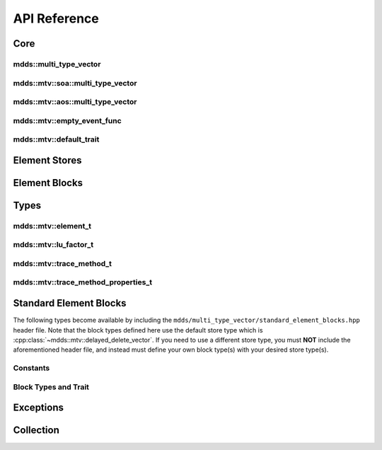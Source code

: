 .. highlight:: cpp

API Reference
=============

Core
----

mdds::multi_type_vector
^^^^^^^^^^^^^^^^^^^^^^^

.. doxygentypedef:: mdds::multi_type_vector

mdds::mtv::soa::multi_type_vector
^^^^^^^^^^^^^^^^^^^^^^^^^^^^^^^^^

.. doxygenclass:: mdds::mtv::soa::multi_type_vector
   :members:

mdds::mtv::aos::multi_type_vector
^^^^^^^^^^^^^^^^^^^^^^^^^^^^^^^^^

.. doxygenclass:: mdds::mtv::aos::multi_type_vector
   :members:

mdds::mtv::empty_event_func
^^^^^^^^^^^^^^^^^^^^^^^^^^^

.. doxygenstruct:: mdds::mtv::empty_event_func
   :members:

mdds::mtv::default_trait
^^^^^^^^^^^^^^^^^^^^^^^^

.. doxygenstruct:: mdds::mtv::default_trait
   :members:

Element Stores
--------------

.. doxygenclass:: mdds::mtv::delayed_delete_vector
   :members:

Element Blocks
--------------

.. doxygenclass:: mdds::mtv::base_element_block
   :members:

.. doxygenclass:: mdds::mtv::element_block
   :members:

.. doxygenstruct:: mdds::mtv::default_element_block
   :members:

.. doxygenclass:: mdds::mtv::copyable_element_block
   :members:

.. doxygenclass:: mdds::mtv::noncopyable_element_block
   :members:

.. doxygenstruct:: mdds::mtv::managed_element_block
   :members:

.. doxygenstruct:: mdds::mtv::noncopyable_managed_element_block
   :members:

.. doxygenstruct:: mdds::mtv::element_block_funcs
   :members:

Types
-----

mdds::mtv::element_t
^^^^^^^^^^^^^^^^^^^^

.. doxygentypedef:: mdds::mtv::element_t

.. doxygenvariable:: mdds::mtv::element_type_empty
.. doxygenvariable:: mdds::mtv::element_type_reserved_start
.. doxygenvariable:: mdds::mtv::element_type_reserved_end
.. doxygenvariable:: mdds::mtv::element_type_user_start

mdds::mtv::lu_factor_t
^^^^^^^^^^^^^^^^^^^^^^

.. doxygenenum:: mdds::mtv::lu_factor_t

mdds::mtv::trace_method_t
^^^^^^^^^^^^^^^^^^^^^^^^^

.. doxygenenum:: mdds::mtv::trace_method_t

mdds::mtv::trace_method_properties_t
^^^^^^^^^^^^^^^^^^^^^^^^^^^^^^^^^^^^

.. doxygenstruct:: mdds::mtv::trace_method_properties_t


Standard Element Blocks
-----------------------

The following types become available by including the
``mdds/multi_type_vector/standard_element_blocks.hpp`` header file.  Note that
the block types defined here use the default store type which is
:cpp:class:`~mdds::mtv::delayed_delete_vector`.  If you need to use a
different store type, you must **NOT** include the aforementioned header file,
and instead must define your own block type(s) with your desired store type(s).

Constants
^^^^^^^^^

.. doxygenvariable:: mdds::mtv::element_type_boolean
.. doxygenvariable:: mdds::mtv::element_type_int8
.. doxygenvariable:: mdds::mtv::element_type_uint8
.. doxygenvariable:: mdds::mtv::element_type_int16
.. doxygenvariable:: mdds::mtv::element_type_uint16
.. doxygenvariable:: mdds::mtv::element_type_int32
.. doxygenvariable:: mdds::mtv::element_type_uint32
.. doxygenvariable:: mdds::mtv::element_type_int64
.. doxygenvariable:: mdds::mtv::element_type_uint64
.. doxygenvariable:: mdds::mtv::element_type_float
.. doxygenvariable:: mdds::mtv::element_type_double
.. doxygenvariable:: mdds::mtv::element_type_string

Block Types and Trait
^^^^^^^^^^^^^^^^^^^^^

.. doxygentypedef:: mdds::mtv::boolean_element_block
.. doxygentypedef:: mdds::mtv::int8_element_block
.. doxygentypedef:: mdds::mtv::uint8_element_block
.. doxygentypedef:: mdds::mtv::int16_element_block
.. doxygentypedef:: mdds::mtv::uint16_element_block
.. doxygentypedef:: mdds::mtv::int32_element_block
.. doxygentypedef:: mdds::mtv::uint32_element_block
.. doxygentypedef:: mdds::mtv::int64_element_block
.. doxygentypedef:: mdds::mtv::uint64_element_block
.. doxygentypedef:: mdds::mtv::float_element_block
.. doxygentypedef:: mdds::mtv::double_element_block
.. doxygentypedef:: mdds::mtv::string_element_block

.. doxygenstruct:: mdds::mtv::standard_element_blocks_trait
   :members:


Exceptions
----------

.. doxygenclass:: mdds::mtv::element_block_error


Collection
----------

.. doxygenclass:: mdds::mtv::collection
   :members:
